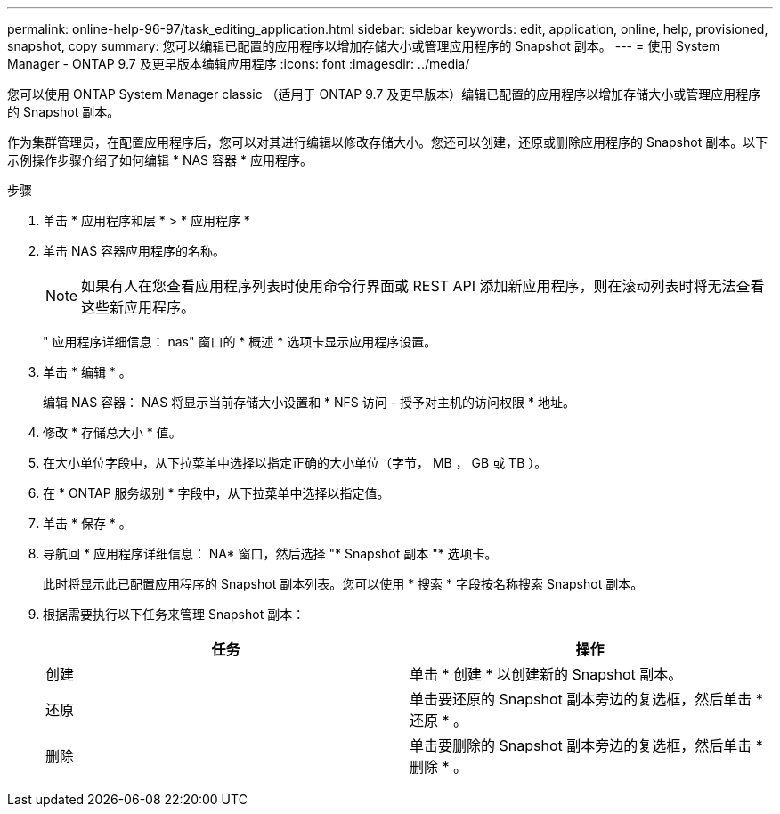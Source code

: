 ---
permalink: online-help-96-97/task_editing_application.html 
sidebar: sidebar 
keywords: edit, application, online, help, provisioned, snapshot, copy 
summary: 您可以编辑已配置的应用程序以增加存储大小或管理应用程序的 Snapshot 副本。 
---
= 使用 System Manager - ONTAP 9.7 及更早版本编辑应用程序
:icons: font
:imagesdir: ../media/


[role="lead"]
您可以使用 ONTAP System Manager classic （适用于 ONTAP 9.7 及更早版本）编辑已配置的应用程序以增加存储大小或管理应用程序的 Snapshot 副本。

作为集群管理员，在配置应用程序后，您可以对其进行编辑以修改存储大小。您还可以创建，还原或删除应用程序的 Snapshot 副本。以下示例操作步骤介绍了如何编辑 * NAS 容器 * 应用程序。

.步骤
. 单击 * 应用程序和层 * > * 应用程序 *
. 单击 NAS 容器应用程序的名称。
+
[NOTE]
====
如果有人在您查看应用程序列表时使用命令行界面或 REST API 添加新应用程序，则在滚动列表时将无法查看这些新应用程序。

====
+
" 应用程序详细信息： nas" 窗口的 * 概述 * 选项卡显示应用程序设置。

. 单击 * 编辑 * 。
+
编辑 NAS 容器： NAS 将显示当前存储大小设置和 * NFS 访问 - 授予对主机的访问权限 * 地址。

. 修改 * 存储总大小 * 值。
. 在大小单位字段中，从下拉菜单中选择以指定正确的大小单位（字节， MB ， GB 或 TB ）。
. 在 * ONTAP 服务级别 * 字段中，从下拉菜单中选择以指定值。
. 单击 * 保存 * 。
. 导航回 * 应用程序详细信息： NA* 窗口，然后选择 "* Snapshot 副本 "* 选项卡。
+
此时将显示此已配置应用程序的 Snapshot 副本列表。您可以使用 * 搜索 * 字段按名称搜索 Snapshot 副本。

. 根据需要执行以下任务来管理 Snapshot 副本：
+
|===
| 任务 | 操作 


 a| 
创建
 a| 
单击 * 创建 * 以创建新的 Snapshot 副本。



 a| 
还原
 a| 
单击要还原的 Snapshot 副本旁边的复选框，然后单击 * 还原 * 。



 a| 
删除
 a| 
单击要删除的 Snapshot 副本旁边的复选框，然后单击 * 删除 * 。

|===

